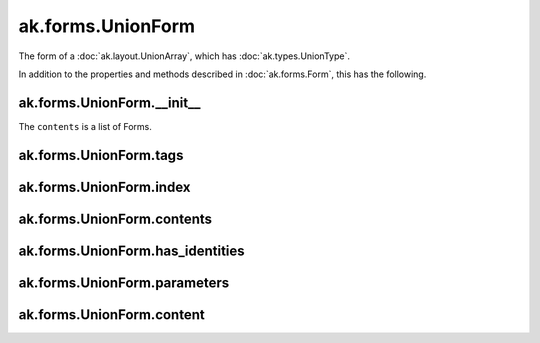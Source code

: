 .. py:currentmodule:: ak.forms

ak.forms.UnionForm
------------------

The form of a :doc:`ak.layout.UnionArray`, which has :doc:`ak.types.UnionType`.

In addition to the properties and methods described in :doc:`ak.forms.Form`,
this has the following.

.. py:class:: UnionForm(tags, index, contents, has_identities=False, parameters=None)

ak.forms.UnionForm.__init__
===========================

.. py:method:: UnionForm.__init__(tags, index, contents, has_identities=False, parameters=None)

The ``contents`` is a list of Forms.

ak.forms.UnionForm.tags
=======================

.. py:attribute:: UnionForm.tags

ak.forms.UnionForm.index
========================

.. py:attribute:: UnionForm.index

ak.forms.UnionForm.contents
===========================

.. py:attribute:: UnionForm.contents

ak.forms.UnionForm.has_identities
=================================

.. py:attribute:: UnionForm.has_identities

ak.forms.UnionForm.parameters
=============================

.. py:attribute:: UnionForm.parameters

ak.forms.UnionForm.content
===========================

.. py:method:: UnionForm.content(index)
